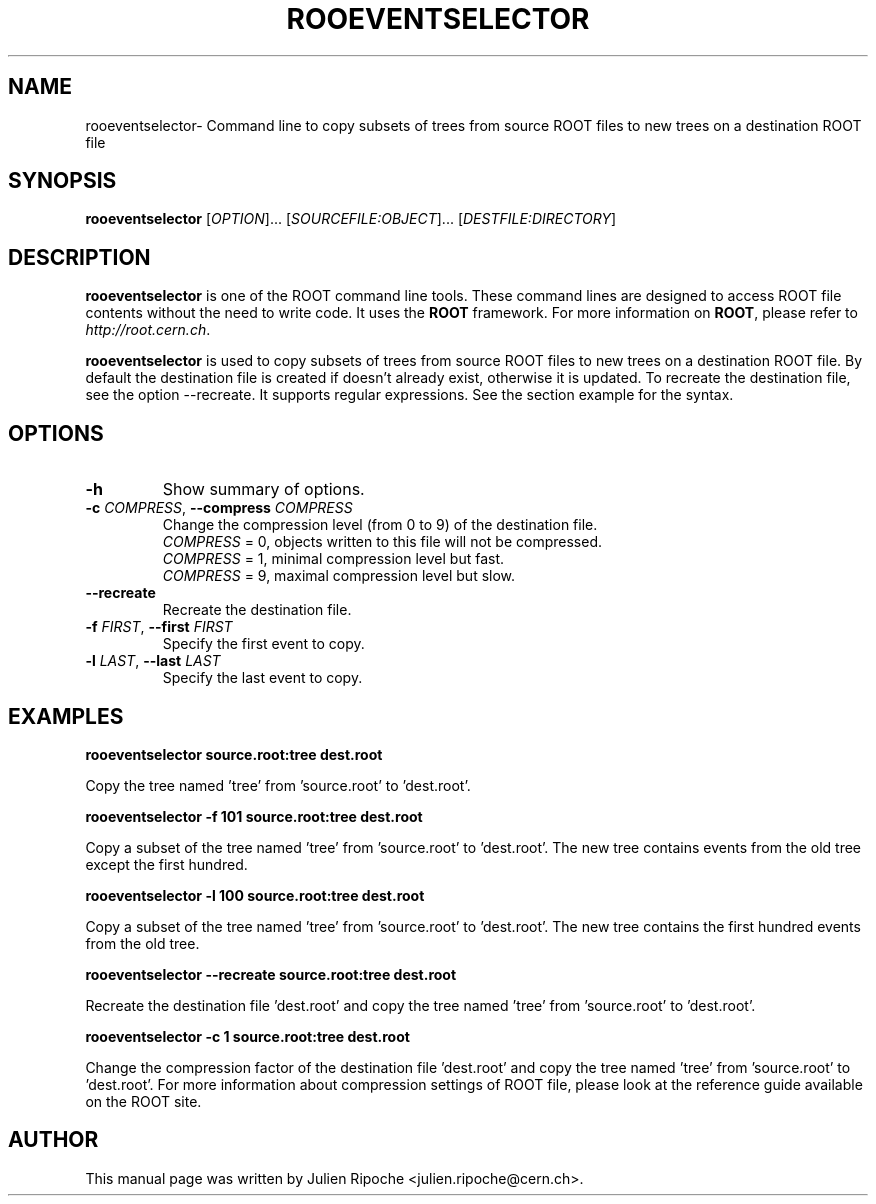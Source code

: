 .\"
.\" $Id: rooeventselector.1
.\"
.TH ROOEVENTSELECTOR 1 "Version 6" "ROOT"
.\" NAME should be all caps, SECTION should be 1-8, maybe w/ subsection
.\" other parms are allowed: see man(7), man(1)

.SH NAME
rooeventselector\- Command line to copy subsets of trees from source ROOT files to new trees on a destination ROOT file

.SH SYNOPSIS
\fBrooeventselector\fR [\fIOPTION\fR]... [\fISOURCEFILE:OBJECT\fR]... [\fIDESTFILE:DIRECTORY\fR]

.SH "DESCRIPTION"
\fBrooeventselector\fR is one of the ROOT command line tools. These command lines are
designed to access ROOT file contents without the need to write code. It uses
the \fBROOT\fR framework. For more information on \fBROOT\fR, please refer to
\fIhttp://root.cern.ch\fR.
.PP
\fBrooeventselector\fR is used to copy subsets of trees from source ROOT files
to new trees on a destination ROOT file. By default the destination file is created
if doesn't already exist, otherwise it is updated. To recreate the destination file,
see the option \-\-recreate. It supports regular expressions. See the section example for the syntax.

.SH OPTIONS
.TP
.B -h
Show summary of options.
.TP
.BR \-c " " \fICOMPRESS\fR ", " \-\-compress " " \fICOMPRESS\fR
Change the compression level (from 0 to 9) of the destination file.
   \fICOMPRESS\fR = 0, objects written to this file will not be compressed.
   \fICOMPRESS\fR = 1, minimal compression level but fast.
   \fICOMPRESS\fR = 9, maximal compression level but slow.
.TP
.BR \-\-recreate
Recreate the destination file.
.TP
.BR \-f " " \fIFIRST\fR ", " \-\-first " " \fIFIRST\fR
Specify the first event to copy.
.TP
.BR \-l " " \fILAST\fR ", " \-\-last " " \fILAST\fR
Specify the last event to copy.

.SH EXAMPLES
.B rooeventselector source.root:tree dest.root
.PP
Copy the tree named 'tree' from 'source.root' to 'dest.root'.
.PP
.B rooeventselector -f 101 source.root:tree dest.root
.PP
Copy a subset of the tree named 'tree' from 'source.root' to 'dest.root'. The new tree contains events from the old tree except the first hundred.
.PP
.B rooeventselector -l 100 source.root:tree dest.root
.PP
Copy a subset of the tree named 'tree' from 'source.root' to 'dest.root'. The new tree contains the first hundred events from the old tree.
.PP
.B rooeventselector --recreate source.root:tree dest.root
.PP
Recreate the destination file 'dest.root' and copy the tree named 'tree' from 'source.root' to 'dest.root'.
.PP
.B rooeventselector -c 1 source.root:tree dest.root
.PP
Change the compression factor of the destination file 'dest.root' and  copy the tree named 'tree' from 'source.root' to 'dest.root'. For more information about compression settings of ROOT file, please look at the reference guide available on the ROOT site.

.SH AUTHOR
This manual page was written by Julien Ripoche <julien.ripoche@cern.ch>.
